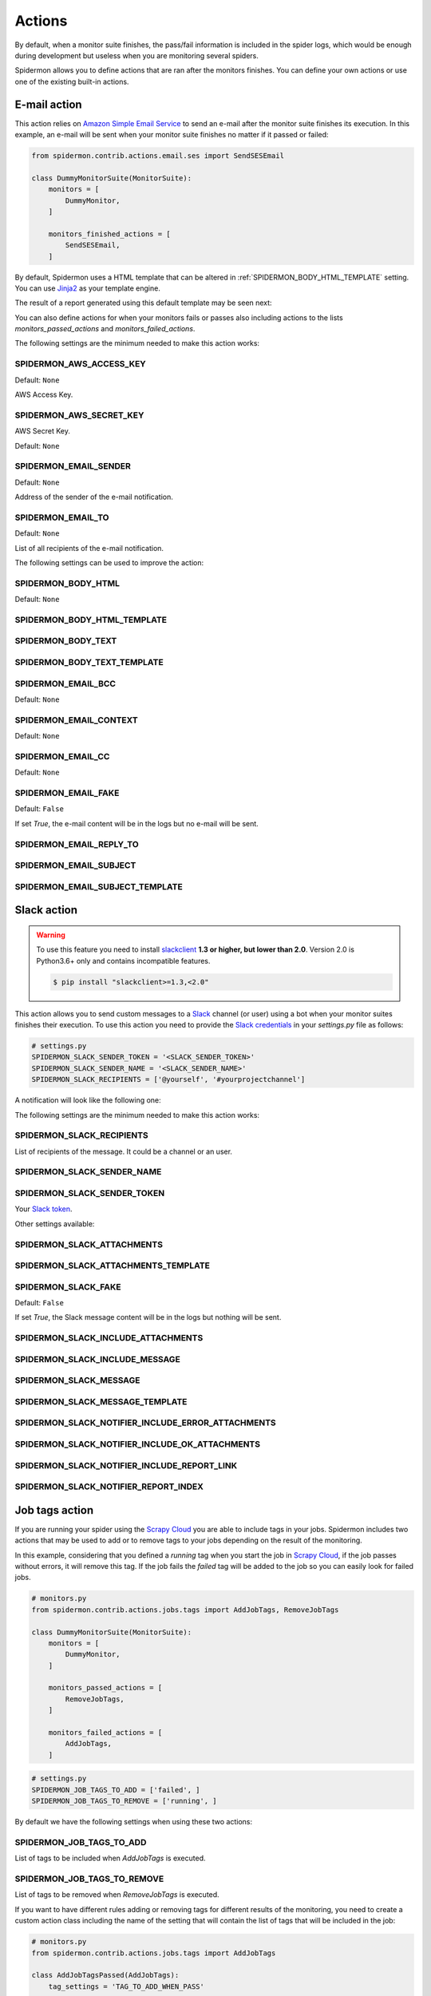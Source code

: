 .. _actions:

=======
Actions
=======

By default, when a monitor suite finishes, the pass/fail information is included
in the spider logs, which would be enough during development but useless when
you are monitoring several spiders.

Spidermon allows you to define actions that are ran after the monitors finishes.
You can define your own actions or use one of the existing built-in actions.

.. _actions-email:

E-mail action
=============

This action relies on `Amazon Simple Email Service`_ to send an e-mail after the
monitor suite finishes its execution. In this example, an e-mail will be sent
when your monitor suite finishes no matter if it passed or failed:

.. code-block:: python

    from spidermon.contrib.actions.email.ses import SendSESEmail

    class DummyMonitorSuite(MonitorSuite):
        monitors = [
            DummyMonitor,
        ]

        monitors_finished_actions = [
            SendSESEmail,
        ]

By default, Spidermon uses a HTML template that can be altered in
:ref:`SPIDERMON_BODY_HTML_TEMPLATE` setting. You can use `Jinja2`_ as your
template engine.

The result of a report generated using this default template may be seen next:

.. image:: /_static/email1.png
   :scale: 25 %
   :alt: E-mail Report 1

.. image:: /_static/email2.png
   :scale: 25 %
   :alt: E-mail Report 2

You can also define actions for when your monitors fails or passes also including
actions to the lists `monitors_passed_actions` and `monitors_failed_actions`.

The following settings are the minimum needed to make this action works:

.. _SPIDERMON_AWS_ACCESS_KEY:

SPIDERMON_AWS_ACCESS_KEY
------------------------

Default: ``None``

AWS Access Key.

.. _SPIDERMON_AWS_SECRET_KEY:

SPIDERMON_AWS_SECRET_KEY
------------------------

AWS Secret Key.

Default: ``None``

.. _SPIDERMON_EMAIL_SENDER:

SPIDERMON_EMAIL_SENDER
----------------------

Default: ``None``

Address of the sender of the e-mail notification.

.. _SPIDERMON_EMAIL_TO:

SPIDERMON_EMAIL_TO
------------------

Default: ``None``

List of all recipients of the e-mail notification.

The following settings can be used to improve the action:

.. _SPIDERMON_BODY_HTML:

SPIDERMON_BODY_HTML
-------------------

Default: ``None``

.. _SPIDERMON_BODY_HTML_TEMPLATE:

SPIDERMON_BODY_HTML_TEMPLATE
----------------------------

.. _SPIDERMON_BODY_TEXT:

SPIDERMON_BODY_TEXT
-------------------

.. _SPIDERMON_BODY_TEXT_TEMPLATE:

SPIDERMON_BODY_TEXT_TEMPLATE
----------------------------

.. _SPIDERMON_EMAIL_BCC:

SPIDERMON_EMAIL_BCC
-------------------

Default: ``None``

.. _SPIDERMON_EMAIL_CONTEXT:

SPIDERMON_EMAIL_CONTEXT
-----------------------

Default: ``None``

.. _SPIDERMON_EMAIL_CC:

SPIDERMON_EMAIL_CC
------------------

Default: ``None``

.. _SPIDERMON_EMAIL_FAKE:

SPIDERMON_EMAIL_FAKE
--------------------

Default: ``False``

If set `True`, the e-mail content will be in the logs but no e-mail will be sent.

.. _SPIDERMON_EMAIL_REPLY_TO:

SPIDERMON_EMAIL_REPLY_TO
------------------------

.. _SPIDERMON_EMAIL_SUBJECT:

SPIDERMON_EMAIL_SUBJECT
-----------------------

.. _SPIDERMON_EMAIL_SUBJECT_TEMPLATE:

SPIDERMON_EMAIL_SUBJECT_TEMPLATE
--------------------------------

.. _Amazon Simple Email Service: https://aws.amazon.com/pt/ses/
.. _Jinja2: http://jinja.pocoo.org/

.. _actions-slack:

Slack action
============

.. warning::

   To use this feature you need to install `slackclient`_ **1.3 or higher, but
   lower than 2.0**. Version 2.0 is Python3.6+ only and contains incompatible
   features.

   .. code-block:: shell

     $ pip install "slackclient>=1.3,<2.0"

This action allows you to send custom messages to a `Slack`_ channel (or user)
using a bot when your monitor suites finishes their execution. To use this action
you need to provide the `Slack credentials`_ in your `settings.py`
file as follows:

.. code-block:: python

    # settings.py
    SPIDERMON_SLACK_SENDER_TOKEN = '<SLACK_SENDER_TOKEN>'
    SPIDERMON_SLACK_SENDER_NAME = '<SLACK_SENDER_NAME>'
    SPIDERMON_SLACK_RECIPIENTS = ['@yourself', '#yourprojectchannel']

A notification will look like the following one:

.. image:: /_static/slack_notification.png
   :scale: 50 %
   :alt: Slack Notification

The following settings are the minimum needed to make this action works:

.. _SPIDERMON_SLACK_RECIPIENTS:

SPIDERMON_SLACK_RECIPIENTS
--------------------------

List of recipients of the message. It could be a channel or an user.

.. _SPIDERMON_SLACK_SENDER_NAME:

SPIDERMON_SLACK_SENDER_NAME
---------------------------

.. _SPIDERMON_SLACK_SENDER_TOKEN:

SPIDERMON_SLACK_SENDER_TOKEN
----------------------------

Your `Slack token`_.

Other settings available:

.. _SPIDERMON_SLACK_ATTACHMENTS:

SPIDERMON_SLACK_ATTACHMENTS
---------------------------

.. _SPIDERMON_SLACK_ATTACHMENTS_TEMPLATE:

SPIDERMON_SLACK_ATTACHMENTS_TEMPLATE
------------------------------------

.. _SPIDERMON_SLACK_FAKE:

SPIDERMON_SLACK_FAKE
--------------------

Default: ``False``

If set `True`, the Slack message content will be in the logs but nothing will be sent.

.. _SPIDERMON_SLACK_INCLUDE_ATTACHMENTS:

SPIDERMON_SLACK_INCLUDE_ATTACHMENTS
-----------------------------------

.. _SPIDERMON_SLACK_INCLUDE_MESSAGE:

SPIDERMON_SLACK_INCLUDE_MESSAGE
-------------------------------

.. _SPIDERMON_SLACK_MESSAGE:

SPIDERMON_SLACK_MESSAGE
-----------------------

.. _SPIDERMON_SLACK_MESSAGE_TEMPLATE:

SPIDERMON_SLACK_MESSAGE_TEMPLATE
--------------------------------

.. _SPIDERMON_SLACK_NOTIFIER_INCLUDE_ERROR_ATTACHMENTS:

SPIDERMON_SLACK_NOTIFIER_INCLUDE_ERROR_ATTACHMENTS
--------------------------------------------------

.. _SPIDERMON_SLACK_NOTIFIER_INCLUDE_OK_ATTACHMENTS:

SPIDERMON_SLACK_NOTIFIER_INCLUDE_OK_ATTACHMENTS
-----------------------------------------------

.. _SPIDERMON_SLACK_NOTIFIER_INCLUDE_REPORT_LINK:

SPIDERMON_SLACK_NOTIFIER_INCLUDE_REPORT_LINK
--------------------------------------------

.. _SPIDERMON_SLACK_NOTIFIER_REPORT_INDEX:

SPIDERMON_SLACK_NOTIFIER_REPORT_INDEX
-------------------------------------

.. _`Slack`: https://slack.com/
.. _`Slack credentials`: https://api.slack.com/docs/token-types
.. _`Slack token`: https://api.slack.com/docs/token-types

.. _actions-job-tags:

Job tags action
===============

If you are running your spider using the `Scrapy Cloud`_ you are able to include
tags in your jobs. Spidermon includes two actions that may be used to add or to
remove tags to your jobs depending on the result of the monitoring.

In this example, considering that you defined a `running` tag when you start the
job in `Scrapy Cloud`_, if the job passes without errors, it will remove this tag.
If the job fails the `failed` tag will be added to the job so you can easily look
for failed jobs.

.. code-block:: python

    # monitors.py
    from spidermon.contrib.actions.jobs.tags import AddJobTags, RemoveJobTags

    class DummyMonitorSuite(MonitorSuite):
        monitors = [
            DummyMonitor,
        ]

        monitors_passed_actions = [
            RemoveJobTags,
        ]

        monitors_failed_actions = [
            AddJobTags,
        ]

.. code-block:: python

    # settings.py
    SPIDERMON_JOB_TAGS_TO_ADD = ['failed', ]
    SPIDERMON_JOB_TAGS_TO_REMOVE = ['running', ]

By default we have the following settings when using these two actions:

.. _SPIDERMON_JOB_TAGS_TO_ADD:

SPIDERMON_JOB_TAGS_TO_ADD
-------------------------

List of tags to be included when `AddJobTags` is executed.

.. _SPIDERMON_JOB_TAGS_TO_REMOVE:

SPIDERMON_JOB_TAGS_TO_REMOVE
----------------------------

List of tags to be removed when `RemoveJobTags` is executed.

If you want to have different rules adding or removing tags for different results
of the monitoring, you need to create a custom action class including the name
of the setting that will contain the list of tags that will be included in the job:

.. code-block:: python

    # monitors.py
    from spidermon.contrib.actions.jobs.tags import AddJobTags

    class AddJobTagsPassed(AddJobTags):
        tag_settings = 'TAG_TO_ADD_WHEN_PASS'

    class AddJobTagsFailed(AddJobTags):
        tag_settings = 'TAG_TO_ADD_WHEN_FAIL'

    class DummyMonitorSuite(MonitorSuite):
        monitors = [
            DummyMonitor,
        ]

        monitors_passed_actions = [
            AddJobTagsPassed,
        ]

        monitors_failed_actions = [
            AddJobTagsFailed,
        ]

.. code-block:: python

    # settings.py
    TAG_TO_ADD_WHEN_PASS = ['passed', ]
    TAG_TO_ADD_WHEN_FAIL = ['failed', ]

.. _Scrapy Cloud: https://scrapinghub.com/scrapy-cloud

.. _actions-file-report:

File Report action
==================

This action allows to create a file report based on a template. As
:ref:`actions-email` you can use `Jinja2`_ as your template engine.

In this example we will create a file called `my_report.html` when the monitor suite finishes:

.. code-block:: python

    # monitors.py
    from spidermon.contrib.actions.reports.files import CreateFileReport

    class DummyMonitorSuite(MonitorSuite):
        monitors = [
            DummyMonitor,
        ]

        monitors_finished_actions = [
            CreateFileReport,
        ]

.. code-block:: python

    # settings.py
    SPIDERMON_REPORT_TEMPLATE = 'reports/email/monitors/result.jinja'
    SPIDERMON_REPORT_CONTEXT = {
        'report_title': 'Spidermon File Report'
    }
    SPIDERMON_REPORT_FILENAME = 'my_report.html'

Settings available:

.. _SPIDERMON_REPORT_CONTEXT:

SPIDERMON_REPORT_CONTEXT
------------------------

Dictionary containing context variables to be included in your report.

.. _SPIDERMON_REPORT_FILENAME:

SPIDERMON_REPORT_FILENAME
-------------------------

String containing the path of the generated report file.

.. _SPIDERMON_REPORT_TEMPLATE:

SPIDERMON_REPORT_TEMPLATE
-------------------------

String containing the location of the template for the file report.

.. _actions-s3-report:

S3 Report action
================

This action works exactly like :ref:`actions-file-report` but instead of saving the
generated report locally, it uploads it to a S3 Amazon Bucket.

Settings available:

.. _SPIDERMON_REPORT_S3_BUCKET:

SPIDERMON_REPORT_S3_BUCKET
--------------------------

.. _SPIDERMON_REPORT_S3_CONTENT_TYPE:

SPIDERMON_REPORT_S3_CONTENT_TYPE
--------------------------------

.. _SPIDERMON_REPORT_S3_FILENAME:

SPIDERMON_REPORT_S3_FILENAME
----------------------------

.. _SPIDERMON_REPORT_S3_MAKE_PUBLIC:

SPIDERMON_REPORT_S3_MAKE_PUBLIC
-------------------------------

.. _SPIDERMON_REPORT_S3_REGION_ENDPOINT:

SPIDERMON_REPORT_S3_REGION_ENDPOINT
-----------------------------------

.. _actions-sentry-action:

Sentry action
============

This action allows you to send custom messages to `Sentry`_ when your
monitor suites finishes their execution. To use this action
you need to provide the `Sentry DSN`_ in your `settings.py`
file as follows:

.. code-block:: python

    # settings.py
    SPIDERMON_SENTRY_DSN = '<SENTRY_DSN_URL>'
    SPIDERMON_SENTRY_PROJECT_NAME = '<PROJECT_NAME>'
    SPIDERMON_SENTRY_ENVIRONMENT_TYPE = '<ENVIRONMENT_TYPE>'

A notification on `Sentry`_ will look like the following one:

.. image:: /_static/sentry_notification.png
   :scale: 50 %
   :alt: Sentry Notification

The following settings are needed to make this action workable:

.. _SPIDERMON_SENTRY_DSN:

SPIDERMON_SENTRY_DSN
--------------------------

Data Source Name provided by `Sentry`_, it's a representation of the configuration required by the Sentry SDKs.

.. _SPIDERMON_SENTRY_PROJECT_NAME:

SPIDERMON_SENTRY_PROJECT_NAME
-------------------------------------

Project name to use in notification title.

.. _SPIDERMON_SENTRY_ENVIRONMENT_TYPE:

SPIDERMON_SENTRY_ENVIRONMENT_TYPE
-------------------------------------

Default: ``Development``

Environment type to use in notification title.
It could be set to anything like local, staging, development or production.

.. _SPIDERMON_SENTRY_LOG_LEVEL:

SPIDERMON_SENTRY_LOG_LEVEL
---------------------------

Default: ``error``

It could be set to any level provided by `Sentry Log Level`_

.. _SPIDERMON_SENTRY_FAKE:

SPIDERMON_SENTRY_FAKE
--------------------

Default: ``False``

If set `True`, the Sentry message will be in the logs but nothing will be sent.

.. _`Sentry`: https://sentry.io/
.. _`Sentry DSN`: https://docs.sentry.io/error-reporting/quickstart/?platform=python#configure-the-sdk
.. _`Sentry Log Level`: https://docs.sentry.io/enriching-error-data/context/?platform=python#setting-the-level

.. _actions-custom-action:

Custom actions
==============

You can define your own custom actions to be executed by your monitor suites. Just
create a class that inherits from `spidermon.core.actions.Action` and implement
the `run_action` method.

.. code-block:: python

    from spidermon.core.actions import Action

    class MyCustomAction(Action):
        def run_action(self):
            # Include here the logic of your action
            # (...)

.. _`slackclient`: https://pypi.org/project/slackclient/
